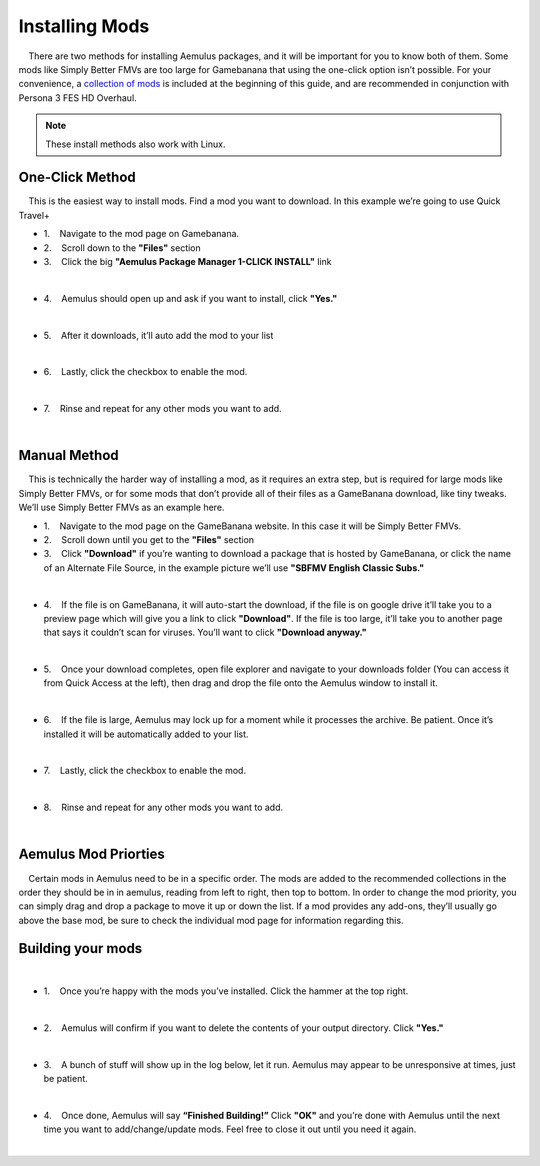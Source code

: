 Installing Mods
===============

|     There are two methods for installing Aemulus packages, and it will
  be important for you to know both of them. Some mods like Simply
  Better FMVs are too large for Gamebanana that using the one-click
  option isn’t possible. For your convenience, a `collection of
  mods <https://gamebanana.com/tuts/15959#H1_0>`__ is included at the
  beginning of this guide, and are recommended in conjunction with
  Persona 3 FES HD Overhaul.

.. note::
   These install methods also work with Linux.


One-Click Method
----------------

|     This is the easiest way to install mods. Find a mod you want to
  download. In this example we’re going to use Quick Travel+

-  1.    Navigate to the mod page on Gamebanana.
-  2.    Scroll down to the **"Files"** section
-  3.    Click the big **"Aemulus Package Manager 1-CLICK INSTALL"**
   link

| 
| |image88|

-  4.    Aemulus should open up and ask if you want to install, click
   **"Yes."**

| 
| |image89|

-  5.    After it downloads, it’ll auto add the mod to your list

| 
| |image90|

-  6.    Lastly, click the checkbox to enable the mod.

| 
| |image91|

-  7.    Rinse and repeat for any other mods you want to add.

| 

Manual Method
-------------

|     This is technically the harder way of installing a mod, as it
  requires an extra step, but is required for large mods like Simply
  Better FMVs, or for some mods that don’t provide all of their files as
  a GameBanana download, like tiny tweaks. We’ll use Simply Better FMVs
  as an example here.

-  1.    Navigate to the mod page on the GameBanana website. In this
   case it will be Simply Better FMVs.
-  2.    Scroll down until you get to the **"Files"** section
-  3.    Click **"Download"** if you’re wanting to download a package
   that is hosted by GameBanana, or click the name of an Alternate File
   Source, in the example picture we’ll use **"SBFMV English Classic
   Subs."**

| 
| |image92|

-  4.    If the file is on GameBanana, it will auto-start the download,
   if the file is on google drive it’ll take you to a preview page which
   will give you a link to click **"Download"**. If the file is too
   large, it’ll take you to another page that says it couldn’t scan for
   viruses. You’ll want to click **"Download anyway."**

| 
| |image93|
| |image94|

-  5.    Once your download completes, open file explorer and navigate
   to your downloads folder (You can access it from Quick Access at the
   left), then drag and drop the file onto the Aemulus window to install
   it.

| 
| |image95|
| |image96|
| |image97|

-  6.    If the file is large, Aemulus may lock up for a moment while it
   processes the archive. Be patient. Once it’s installed it will be
   automatically added to your list.

| 
| |image98|

-  7.    Lastly, click the checkbox to enable the mod.

| 
| |image99|

-  8.    Rinse and repeat for any other mods you want to add.

| 

Aemulus Mod Priorties
---------------------

|     Certain mods in Aemulus need to be in a specific order. The mods
  are added to the recommended collections in the order they should be
  in in aemulus, reading from left to right, then top to bottom. In
  order to change the mod priority, you can simply drag and drop a
  package to move it up or down the list. If a mod provides any add-ons,
  they’ll usually go above the base mod, be sure to check the individual
  mod page for information regarding this.

Building your mods
------------------

| 

-  1.    Once you’re happy with the mods you’ve installed. Click the
   hammer at the top right.

| 
| |image100|

-  2.    Aemulus will confirm if you want to delete the contents of your
   output directory. Click **"Yes."**

| 
| |image101|

-  3.    A bunch of stuff will show up in the log below, let it run.
   Aemulus may appear to be unresponsive at times, just be patient.

| 
| |image102|

-  4.    Once done, Aemulus will say **“Finished Building!”** Click
   **"OK"** and you’re done with Aemulus until the next time you want to
   add/change/update mods. Feel free to close it out until you need it
   again.

| 
| |image103|

.. |image88| image:: images/88.png
.. |image89| image:: images/89.png
.. |image90| image:: images/90.png
.. |image91| image:: images/91.png
.. |image92| image:: images/92.png
.. |image93| image:: images/93.png
.. |image94| image:: images/94.png
.. |image95| image:: images/95.png
.. |image96| image:: images/96.png
.. |image97| image:: images/97.png
.. |image98| image:: images/98.png
.. |image99| image:: images/99.png
.. |image100| image:: images/100.png
.. |image101| image:: images/101.png
.. |image102| image:: images/102.png
.. |image103| image:: images/103.png
